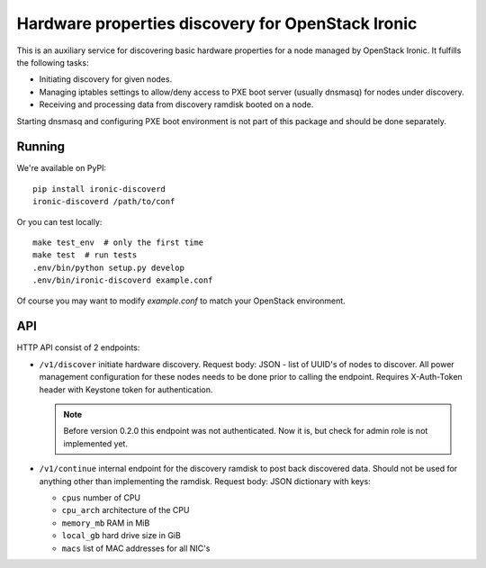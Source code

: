 Hardware properties discovery for OpenStack Ironic
==================================================

.. image:: https://travis-ci.org/Divius/ironic-discoverd.svg?branch=master
    :target: https://travis-ci.org/Divius/ironic-discoverd

This is an auxiliary service for discovering basic hardware properties for a
node managed by OpenStack Ironic. It fulfills the following tasks:

* Initiating discovery for given nodes.
* Managing iptables settings to allow/deny access to PXE boot server (usually
  dnsmasq) for nodes under discovery.
* Receiving and processing data from discovery ramdisk booted on a node.

Starting dnsmasq and configuring PXE boot environment is not part of this
package and should be done separately.

Running
-------

We're available on PyPI::

    pip install ironic-discoverd
    ironic-discoverd /path/to/conf

Or you can test locally::

    make test_env  # only the first time
    make test  # run tests
    .env/bin/python setup.py develop
    .env/bin/ironic-discoverd example.conf

Of course you may want to modify *example.conf* to match your OpenStack
environment.

API
---

HTTP API consist of 2 endpoints:

* ``/v1/discover`` initiate hardware discovery. Request body: JSON - list of
  UUID's of nodes to discover. All power management configuration for these nodes
  needs to be done prior to calling the endpoint. Requires X-Auth-Token header
  with Keystone token for authentication.

  .. note::
      Before version 0.2.0 this endpoint was not authenticated.
      Now it is, but check for admin role is not implemented yet.

* ``/v1/continue`` internal endpoint for the discovery ramdisk to post back
  discovered data. Should not be used for anything other than implementing
  the ramdisk. Request body: JSON dictionary with keys:

  * ``cpus`` number of CPU
  * ``cpu_arch`` architecture of the CPU
  * ``memory_mb`` RAM in MiB
  * ``local_gb`` hard drive size in GiB
  * ``macs`` list of MAC addresses for all NIC's
